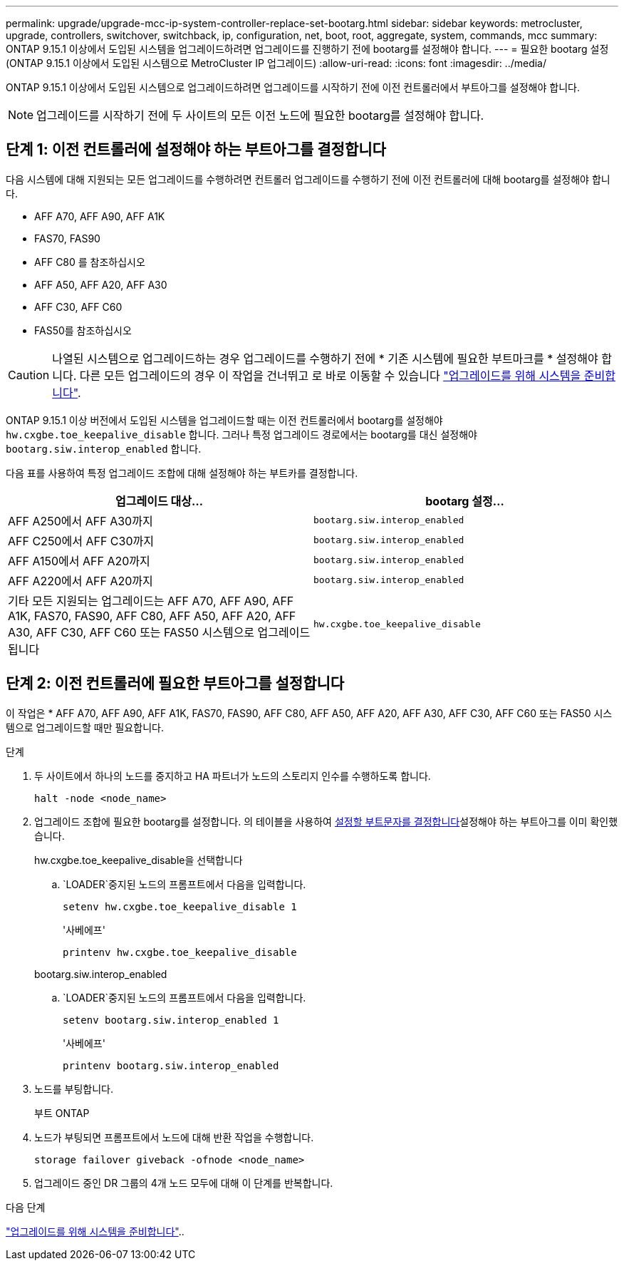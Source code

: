 ---
permalink: upgrade/upgrade-mcc-ip-system-controller-replace-set-bootarg.html 
sidebar: sidebar 
keywords: metrocluster, upgrade, controllers, switchover, switchback, ip, configuration, net, boot, root, aggregate, system, commands, mcc 
summary: ONTAP 9.15.1 이상에서 도입된 시스템을 업그레이드하려면 업그레이드를 진행하기 전에 bootarg를 설정해야 합니다. 
---
= 필요한 bootarg 설정(ONTAP 9.15.1 이상에서 도입된 시스템으로 MetroCluster IP 업그레이드)
:allow-uri-read: 
:icons: font
:imagesdir: ../media/


[role="lead"]
ONTAP 9.15.1 이상에서 도입된 시스템으로 업그레이드하려면 업그레이드를 시작하기 전에 이전 컨트롤러에서 부트아그를 설정해야 합니다.


NOTE: 업그레이드를 시작하기 전에 두 사이트의 모든 이전 노드에 필요한 bootarg를 설정해야 합니다.



== 단계 1: 이전 컨트롤러에 설정해야 하는 부트아그를 결정합니다

다음 시스템에 대해 지원되는 모든 업그레이드를 수행하려면 컨트롤러 업그레이드를 수행하기 전에 이전 컨트롤러에 대해 bootarg를 설정해야 합니다.

* AFF A70, AFF A90, AFF A1K
* FAS70, FAS90
* AFF C80 를 참조하십시오
* AFF A50, AFF A20, AFF A30
* AFF C30, AFF C60
* FAS50를 참조하십시오



CAUTION: 나열된 시스템으로 업그레이드하는 경우 업그레이드를 수행하기 전에 * 기존 시스템에 필요한 부트마크를 * 설정해야 합니다. 다른 모든 업그레이드의 경우 이 작업을 건너뛰고 로 바로 이동할 수 있습니다 link:upgrade-mcc-ip-system-controller-replace-prechecks.html["업그레이드를 위해 시스템을 준비합니다"].

ONTAP 9.15.1 이상 버전에서 도입된 시스템을 업그레이드할 때는 이전 컨트롤러에서 bootarg를 설정해야 `hw.cxgbe.toe_keepalive_disable` 합니다. 그러나 특정 업그레이드 경로에서는 bootarg를 대신 설정해야 `bootarg.siw.interop_enabled` 합니다.

다음 표를 사용하여 특정 업그레이드 조합에 대해 설정해야 하는 부트카를 결정합니다.

[cols="2*"]
|===
| 업그레이드 대상... | bootarg 설정... 


| AFF A250에서 AFF A30까지 | `bootarg.siw.interop_enabled` 


| AFF C250에서 AFF C30까지 | `bootarg.siw.interop_enabled` 


| AFF A150에서 AFF A20까지 | `bootarg.siw.interop_enabled` 


| AFF A220에서 AFF A20까지 | `bootarg.siw.interop_enabled` 


| 기타 모든 지원되는 업그레이드는 AFF A70, AFF A90, AFF A1K, FAS70, FAS90, AFF C80, AFF A50, AFF A20, AFF A30, AFF C30, AFF C60 또는 FAS50 시스템으로 업그레이드됩니다 | `hw.cxgbe.toe_keepalive_disable` 
|===


== 단계 2: 이전 컨트롤러에 필요한 부트아그를 설정합니다

이 작업은 * AFF A70, AFF A90, AFF A1K, FAS70, FAS90, AFF C80, AFF A50, AFF A20, AFF A30, AFF C30, AFF C60 또는 FAS50 시스템으로 업그레이드할 때만 필요합니다.

.단계
. 두 사이트에서 하나의 노드를 중지하고 HA 파트너가 노드의 스토리지 인수를 수행하도록 합니다.
+
`halt  -node <node_name>`

. 업그레이드 조합에 필요한 bootarg를 설정합니다. 의 테이블을 사용하여 <<upgrade_paths_bootarg_assisted,설정할 부트문자를 결정합니다>>설정해야 하는 부트아그를 이미 확인했습니다.
+
[role="tabbed-block"]
====
.hw.cxgbe.toe_keepalive_disable을 선택합니다
--
..  `LOADER`중지된 노드의 프롬프트에서 다음을 입력합니다.
+
`setenv hw.cxgbe.toe_keepalive_disable 1`

+
'사베에프'

+
`printenv hw.cxgbe.toe_keepalive_disable`



--
.bootarg.siw.interop_enabled
--
..  `LOADER`중지된 노드의 프롬프트에서 다음을 입력합니다.
+
`setenv bootarg.siw.interop_enabled 1`

+
'사베에프'

+
`printenv bootarg.siw.interop_enabled`



--
====
. 노드를 부팅합니다.
+
부트 ONTAP

. 노드가 부팅되면 프롬프트에서 노드에 대해 반환 작업을 수행합니다.
+
`storage failover giveback -ofnode <node_name>`

. 업그레이드 중인 DR 그룹의 4개 노드 모두에 대해 이 단계를 반복합니다.


.다음 단계
link:upgrade-mcc-ip-system-controller-replace-prechecks.html["업그레이드를 위해 시스템을 준비합니다"]..
